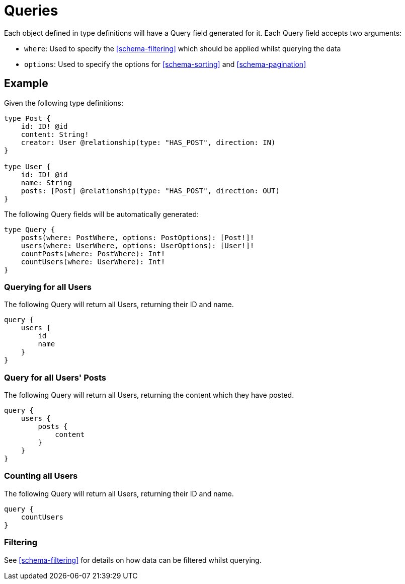 [[schema-queries]]
= Queries

Each object defined in type definitions will have a Query field generated for it. Each Query field accepts two arguments:

* `where`: Used to specify the <<schema-filtering>> which should be applied whilst querying the data
* `options`: Used to specify the options for <<schema-sorting>> and <<schema-pagination>>

== Example

Given the following type definitions:

[source, graphql]
----
type Post {
    id: ID! @id
    content: String!
    creator: User @relationship(type: "HAS_POST", direction: IN)
}

type User {
    id: ID! @id
    name: String
    posts: [Post] @relationship(type: "HAS_POST", direction: OUT)
}
----

The following Query fields will be automatically generated:

[source, graphql]
----
type Query {
    posts(where: PostWhere, options: PostOptions): [Post!]!
    users(where: UserWhere, options: UserOptions): [User!]!
    countPosts(where: PostWhere): Int!
    countUsers(where: UserWhere): Int!
}
----

=== Querying for all Users

The following Query will return all Users, returning their ID and name.

[source, graphql]
----
query {
    users {
        id
        name
    }
}
----

=== Query for all Users' Posts

The following Query will return all Users, returning the content which they have posted.

[source, graphql]
----
query {
    users {
        posts {
            content
        }
    }
}
----


=== Counting all Users

The following Query will return all Users, returning their ID and name.

[source, graphql]
----
query {
    countUsers
}
----

=== Filtering

See <<schema-filtering>> for details on how data can be filtered whilst querying.
